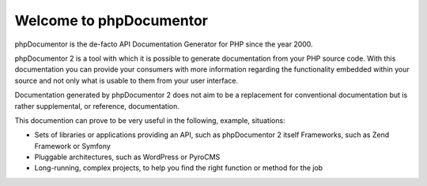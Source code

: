 Welcome to phpDocumentor
========================

phpDocumentor is the de-facto API Documentation Generator for PHP since the
year 2000.

phpDocumentor 2 is a tool with which it is possible to generate documentation
from your PHP source code. With this documentation you can provide your
consumers with more information regarding the functionality embedded within your
source and not only what is usable to them from your user interface.

Documentation generated by phpDocumentor 2 does not aim to be a replacement for
conventional documentation but is rather supplemental, or reference,
documentation.

This documention can prove to be very useful in the following, example,
situations:

* Sets of libraries or applications providing an API, such as phpDocumentor 2
  itself Frameworks, such as Zend Framework or Symfony
* Pluggable architectures, such as WordPress or PyroCMS
* Long-running, complex projects, to help you find the right function or method
  for the job
